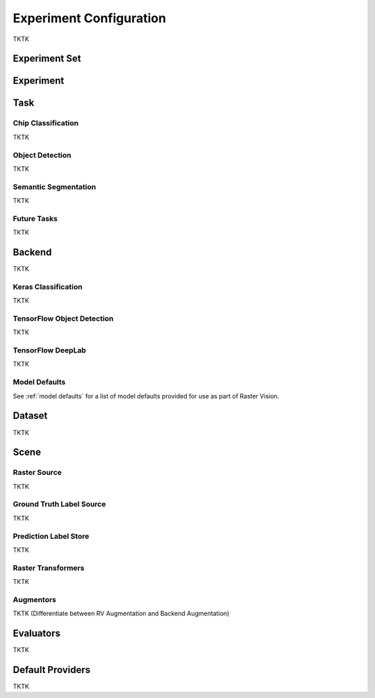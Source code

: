 Experiment Configuration
========================

TKTK

.. _experiment set:

Experiment Set
--------------

.. _experiment:

Experiment
----------

.. image:: _static/experiments-experiment.png
    :align: center

.. _task:

Task
----

Chip Classification
^^^^^^^^^^^^^^^^^^^

TKTK

Object Detection
^^^^^^^^^^^^^^^^

TKTK

Semantic Segmentation
^^^^^^^^^^^^^^^^^^^^^

TKTK

Future Tasks
^^^^^^^^^^^^

TKTK

.. _backend:

Backend
-------

TKTK

Keras Classification
^^^^^^^^^^^^^^^^^^^^

TKTK

TensorFlow Object Detection
^^^^^^^^^^^^^^^^^^^^^^^^^^^

TKTK

TensorFlow DeepLab
^^^^^^^^^^^^^^^^^^

TKTK

Model Defaults
^^^^^^^^^^^^^^

See  :ref:`model defaults` for a list of model defaults provided for use as part of Raster Vision.


Dataset
-------

TKTK


Scene
-----

.. image:: _static/experiments-scene.png
    :align: center


Raster Source
^^^^^^^^^^^^^

TKTK

Ground Truth Label Source
^^^^^^^^^^^^^^^^^^^^^^^^^

TKTK

Prediction Label Store
^^^^^^^^^^^^^^^^^^^^^^

TKTK

Raster Transformers
^^^^^^^^^^^^^^^^^^^

TKTK

Augmentors
^^^^^^^^^^

TKTK
(Differentiate between RV Augmentation and Backend Augmentation)

Evaluators
----------

TKTK

Default Providers
-----------------

TKTK
